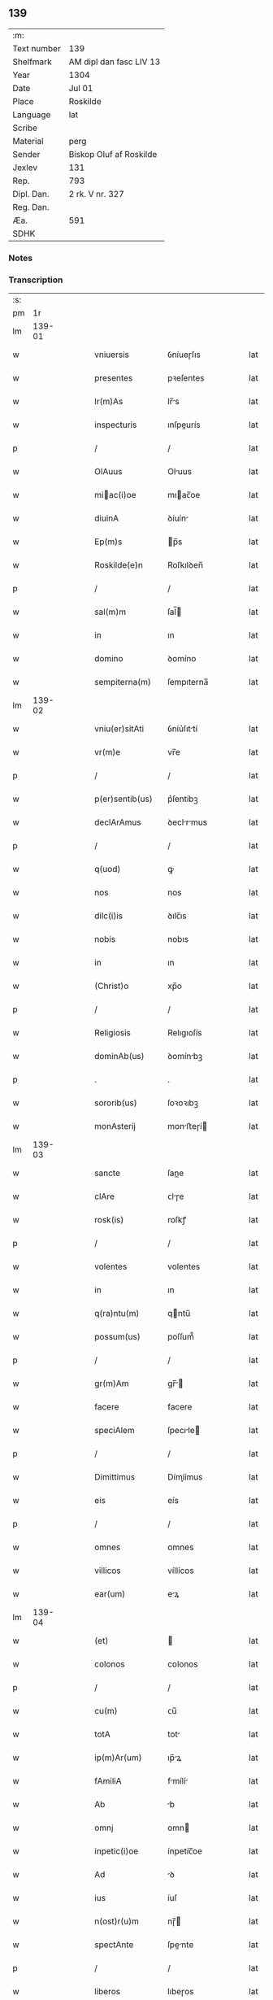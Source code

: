 ** 139
| :m:         |                         |
| Text number | 139                     |
| Shelfmark   | AM dipl dan fasc LIV 13 |
| Year        | 1304                    |
| Date        | Jul 01                  |
| Place       | Roskilde                |
| Language    | lat                     |
| Scribe      |                         |
| Material    | perg                    |
| Sender      | Biskop Oluf af Roskilde |
| Jexlev      | 131                     |
| Rep.        | 793                     |
| Dipl. Dan.  | 2 rk. V nr. 327         |
| Reg. Dan.   |                         |
| Æa.         | 591                     |
| SDHK        |                         |

*** Notes


*** Transcription
| :s: |        |   |   |   |   |                  |             |   |   |   |   |     |   |   |   |        |
| pm  |     1r |   |   |   |   |                  |             |   |   |   |   |     |   |   |   |        |
| lm  | 139-01 |   |   |   |   |                  |             |   |   |   |   |     |   |   |   |        |
| w   |        |   |   |   |   | vniuersis        | ỽníueɼſıs   |   |   |   |   | lat |   |   |   | 139-01 |
| w   |        |   |   |   |   | presentes        | pꝛeſentes   |   |   |   |   | lat |   |   |   | 139-01 |
| w   |        |   |   |   |   | lr(m)As          | lr̅s        |   |   |   |   | lat |   |   |   | 139-01 |
| w   |        |   |   |   |   | inspecturis      | ınſpeurís  |   |   |   |   | lat |   |   |   | 139-01 |
| p   |        |   |   |   |   | /                | /           |   |   |   |   | lat |   |   |   | 139-01 |
| w   |        |   |   |   |   | OlAuus           | Oluus      |   |   |   |   | lat |   |   |   | 139-01 |
| w   |        |   |   |   |   | miac(i)oe       | mıac̅oe     |   |   |   |   | lat |   |   |   | 139-01 |
| w   |        |   |   |   |   | diuinA           | ꝺíuín      |   |   |   |   | lat |   |   |   | 139-01 |
| w   |        |   |   |   |   | Ep(m)s           | p̅s         |   |   |   |   | lat |   |   |   | 139-01 |
| w   |        |   |   |   |   | Roskilde(e)n     | Roſkılꝺen̅   |   |   |   |   | lat |   |   |   | 139-01 |
| p   |        |   |   |   |   | /                | /           |   |   |   |   | lat |   |   |   | 139-01 |
| w   |        |   |   |   |   | sal(m)m          | ſal̅        |   |   |   |   | lat |   |   |   | 139-01 |
| w   |        |   |   |   |   | in               | ın          |   |   |   |   | lat |   |   |   | 139-01 |
| w   |        |   |   |   |   | domino           | ꝺomíno      |   |   |   |   | lat |   |   |   | 139-01 |
| w   |        |   |   |   |   | sempiterna(m)    | ſempıterna̅  |   |   |   |   | lat |   |   |   | 139-01 |
| lm  | 139-02 |   |   |   |   |                  |             |   |   |   |   |     |   |   |   |        |
| w   |        |   |   |   |   | vniu(er)sitAti   | ỽníu͛ſıttí  |   |   |   |   | lat |   |   |   | 139-02 |
| w   |        |   |   |   |   | vr(m)e           | vr̅e         |   |   |   |   | lat |   |   |   | 139-02 |
| p   |        |   |   |   |   | /                | /           |   |   |   |   | lat |   |   |   | 139-02 |
| w   |        |   |   |   |   | p(er)sentib(us)  | p͛ſentíbꝫ    |   |   |   |   | lat |   |   |   | 139-02 |
| w   |        |   |   |   |   | declArAmus       | ꝺeclrmus  |   |   |   |   | lat |   |   |   | 139-02 |
| p   |        |   |   |   |   | /                | /           |   |   |   |   | lat |   |   |   | 139-02 |
| w   |        |   |   |   |   | q(uod)           | ꝙ           |   |   |   |   | lat |   |   |   | 139-02 |
| w   |        |   |   |   |   | nos              | nos         |   |   |   |   | lat |   |   |   | 139-02 |
| w   |        |   |   |   |   | dilc(i)is        | ꝺılc̅ıs      |   |   |   |   | lat |   |   |   | 139-02 |
| w   |        |   |   |   |   | nobis            | nobıs       |   |   |   |   | lat |   |   |   | 139-02 |
| w   |        |   |   |   |   | in               | ın          |   |   |   |   | lat |   |   |   | 139-02 |
| w   |        |   |   |   |   | (Christ)o        | xp̅o         |   |   |   |   | lat |   |   |   | 139-02 |
| p   |        |   |   |   |   | /                | /           |   |   |   |   | lat |   |   |   | 139-02 |
| w   |        |   |   |   |   | Religiosis       | Relıgıoſís  |   |   |   |   | lat |   |   |   | 139-02 |
| w   |        |   |   |   |   | dominAb(us)      | ꝺomínbꝫ    |   |   |   |   | lat |   |   |   | 139-02 |
| p   |        |   |   |   |   | .                | .           |   |   |   |   | lat |   |   |   | 139-02 |
| w   |        |   |   |   |   | sororib(us)      | ſoꝛoꝛıbꝫ    |   |   |   |   | lat |   |   |   | 139-02 |
| w   |        |   |   |   |   | monAsterij       | monﬅeɼí   |   |   |   |   | lat |   |   |   | 139-02 |
| lm  | 139-03 |   |   |   |   |                  |             |   |   |   |   |     |   |   |   |        |
| w   |        |   |   |   |   | sancte           | ſane       |   |   |   |   | lat |   |   |   | 139-03 |
| w   |        |   |   |   |   | clAre            | ᴄlɼe       |   |   |   |   | lat |   |   |   | 139-03 |
| w   |        |   |   |   |   | rosk(is)         | roſkꝭ       |   |   |   |   | lat |   |   |   | 139-03 |
| p   |        |   |   |   |   | /                | /           |   |   |   |   | lat |   |   |   | 139-03 |
| w   |        |   |   |   |   | volentes         | volentes    |   |   |   |   | lat |   |   |   | 139-03 |
| w   |        |   |   |   |   | in               | ın          |   |   |   |   | lat |   |   |   | 139-03 |
| w   |        |   |   |   |   | q(ra)ntu(m)      | qntu̅       |   |   |   |   | lat |   |   |   | 139-03 |
| w   |        |   |   |   |   | possum(us)       | poſſum᷒      |   |   |   |   | lat |   |   |   | 139-03 |
| p   |        |   |   |   |   | /                | /           |   |   |   |   | lat |   |   |   | 139-03 |
| w   |        |   |   |   |   | gr(m)Am          | gr̅        |   |   |   |   | lat |   |   |   | 139-03 |
| w   |        |   |   |   |   | facere           | facere      |   |   |   |   | lat |   |   |   | 139-03 |
| w   |        |   |   |   |   | speciAlem        | ſpecıle   |   |   |   |   | lat |   |   |   | 139-03 |
| p   |        |   |   |   |   | /                | /           |   |   |   |   | lat |   |   |   | 139-03 |
| w   |        |   |   |   |   | Dimittimus       | Dímíímus   |   |   |   |   | lat |   |   |   | 139-03 |
| w   |        |   |   |   |   | eis              | eís         |   |   |   |   | lat |   |   |   | 139-03 |
| p   |        |   |   |   |   | /                | /           |   |   |   |   | lat |   |   |   | 139-03 |
| w   |        |   |   |   |   | omnes            | ᴏmnes       |   |   |   |   | lat |   |   |   | 139-03 |
| w   |        |   |   |   |   | villicos         | víllícos    |   |   |   |   | lat |   |   |   | 139-03 |
| w   |        |   |   |   |   | ear(um)          | eꝝ         |   |   |   |   | lat |   |   |   | 139-03 |
| lm  | 139-04 |   |   |   |   |                  |             |   |   |   |   |     |   |   |   |        |
| w   |        |   |   |   |   | (et)             |            |   |   |   |   | lat |   |   |   | 139-04 |
| w   |        |   |   |   |   | colonos          | colonos     |   |   |   |   | lat |   |   |   | 139-04 |
| p   |        |   |   |   |   | /                | /           |   |   |   |   | lat |   |   |   | 139-04 |
| w   |        |   |   |   |   | cu(m)            | ᴄu̅          |   |   |   |   | lat |   |   |   | 139-04 |
| w   |        |   |   |   |   | totA             | tot        |   |   |   |   | lat |   |   |   | 139-04 |
| w   |        |   |   |   |   | ip(m)Ar(um)      | ıp̅ꝝ        |   |   |   |   | lat |   |   |   | 139-04 |
| w   |        |   |   |   |   | fAmiliA          | fmílí     |   |   |   |   | lat |   |   |   | 139-04 |
| w   |        |   |   |   |   | Ab               | b          |   |   |   |   | lat |   |   |   | 139-04 |
| w   |        |   |   |   |   | omnj             | omn        |   |   |   |   | lat |   |   |   | 139-04 |
| w   |        |   |   |   |   | inpetic(i)oe     | ínpetíc̅oe   |   |   |   |   | lat |   |   |   | 139-04 |
| w   |        |   |   |   |   | Ad               | ꝺ          |   |   |   |   | lat |   |   |   | 139-04 |
| w   |        |   |   |   |   | ius              | íuſ         |   |   |   |   | lat |   |   |   | 139-04 |
| w   |        |   |   |   |   | n(ost)r(u)m      | nɼ̅         |   |   |   |   | lat |   |   |   | 139-04 |
| w   |        |   |   |   |   | spectAnte        | ſpente    |   |   |   |   | lat |   |   |   | 139-04 |
| p   |        |   |   |   |   | /                | /           |   |   |   |   | lat |   |   |   | 139-04 |
| w   |        |   |   |   |   | liberos          | lıbeɼos     |   |   |   |   | lat |   |   |   | 139-04 |
| w   |        |   |   |   |   | (et)             |            |   |   |   |   | lat |   |   |   | 139-04 |
| w   |        |   |   |   |   | exemptos         | exemptos    |   |   |   |   | lat |   |   |   | 139-04 |
| p   |        |   |   |   |   | /                | /           |   |   |   |   | lat |   |   |   | 139-04 |
| w   |        |   |   |   |   | cAusis           | ᴄuſí      |   |   |   |   | lat |   |   |   | 139-04 |
| lm  | 139-05 |   |   |   |   |                  |             |   |   |   |   |     |   |   |   |        |
| w   |        |   |   |   |   | sp(m)uAlib(us)   | ſp̅ulıbꝫ    |   |   |   |   | lat |   |   |   | 139-05 |
| w   |        |   |   |   |   | dumtAxat         | ꝺumtxat    |   |   |   |   | lat |   |   |   | 139-05 |
| w   |        |   |   |   |   | exceptis         | exceptís    |   |   |   |   | lat |   |   |   | 139-05 |
| p   |        |   |   |   |   | /                | /           |   |   |   |   | lat |   |   |   | 139-05 |
| w   |        |   |   |   |   | Districte        | Dıﬅɼıe     |   |   |   |   | lat |   |   |   | 139-05 |
| w   |        |   |   |   |   | p(ro)hibentes    | ꝓhıbentes   |   |   |   |   | lat |   |   |   | 139-05 |
| p   |        |   |   |   |   | /                | /           |   |   |   |   | lat |   |   |   | 139-05 |
| w   |        |   |   |   |   | nequis           | nequís      |   |   |   |   | lat |   |   |   | 139-05 |
| w   |        |   |   |   |   | dictas           | ꝺıas       |   |   |   |   | lat |   |   |   | 139-05 |
| w   |        |   |   |   |   | dominAs          | ꝺomíns     |   |   |   |   | lat |   |   |   | 139-05 |
| p   |        |   |   |   |   | /                | /           |   |   |   |   | lat |   |   |   | 139-05 |
| w   |        |   |   |   |   | Et               | t          |   |   |   |   | lat |   |   |   | 139-05 |
| w   |        |   |   |   |   | fAmiliAm         | fmílí    |   |   |   |   | lat |   |   |   | 139-05 |
| w   |        |   |   |   |   | eAr(um)dem       | eꝝꝺe      |   |   |   |   | lat |   |   |   | 139-05 |
| p   |        |   |   |   |   | /                | /           |   |   |   |   | lat |   |   |   | 139-05 |
| w   |        |   |   |   |   | cont(ra)         | cont       |   |   |   |   | lat |   |   |   | 139-05 |
| lm  | 139-06 |   |   |   |   |                  |             |   |   |   |   |     |   |   |   |        |
| w   |        |   |   |   |   | hanc             | hanc        |   |   |   |   | lat |   |   |   | 139-06 |
| w   |        |   |   |   |   | libertatis       | lıbertatıs  |   |   |   |   | lat |   |   |   | 139-06 |
| w   |        |   |   |   |   | gr(m)Am          | gɼ̅        |   |   |   |   | lat |   |   |   | 139-06 |
| p   |        |   |   |   |   | /                | /           |   |   |   |   | lat |   |   |   | 139-06 |
| w   |        |   |   |   |   | inquietAre       | ınquíetɼe  |   |   |   |   | lat |   |   |   | 139-06 |
| p   |        |   |   |   |   | /                | /           |   |   |   |   | lat |   |   |   | 139-06 |
| w   |        |   |   |   |   | v(e)l            | vl̅          |   |   |   |   | lat |   |   |   | 139-06 |
| w   |        |   |   |   |   | p(er)turbAre     | ꝑtuɼbɼe    |   |   |   |   | lat |   |   |   | 139-06 |
| w   |        |   |   |   |   | p(er)sumAt       | p͛ſumt      |   |   |   |   | lat |   |   |   | 139-06 |
| p   |        |   |   |   |   | .                | .           |   |   |   |   | lat |   |   |   | 139-06 |
| w   |        |   |   |   |   | Prout            | Pꝛout       |   |   |   |   | lat |   |   |   | 139-06 |
| w   |        |   |   |   |   | censurAm         | ᴄenſuɼ    |   |   |   |   | lat |   |   |   | 139-06 |
| w   |        |   |   |   |   | eccl(es)iAsticAm | eccl̅ıﬅıc |   |   |   |   | lat |   |   |   | 139-06 |
| w   |        |   |   |   |   | volu(er)it       | volu͛ıt      |   |   |   |   | lat |   |   |   | 139-06 |
| w   |        |   |   |   |   | euitAre          | euítre     |   |   |   |   | lat |   |   |   | 139-06 |
| lm  | 139-07 |   |   |   |   |                  |             |   |   |   |   |     |   |   |   |        |
| w   |        |   |   |   |   | Jn               | Jn          |   |   |   |   | lat |   |   |   | 139-07 |
| w   |        |   |   |   |   | cui(us)          | cuıꝰ        |   |   |   |   | lat |   |   |   | 139-07 |
| w   |        |   |   |   |   | rej              | ʀeȷ         |   |   |   |   | lat |   |   |   | 139-07 |
| w   |        |   |   |   |   | testimoniu(m)    | teﬅımoníu̅   |   |   |   |   | lat |   |   |   | 139-07 |
| w   |        |   |   |   |   | sigillu(m)       | ſıgıllu̅     |   |   |   |   | lat |   |   |   | 139-07 |
| w   |        |   |   |   |   | nr(m)m           | nr̅         |   |   |   |   | lat |   |   |   | 139-07 |
| p   |        |   |   |   |   | /                | /           |   |   |   |   | lat |   |   |   | 139-07 |
| w   |        |   |   |   |   | p(er)sentib(us)  | p͛ſentíbꝫ    |   |   |   |   | lat |   |   |   | 139-07 |
| w   |        |   |   |   |   | est              | eﬅ          |   |   |   |   | lat |   |   |   | 139-07 |
| w   |        |   |   |   |   | Appensum         | enſu     |   |   |   |   | lat |   |   |   | 139-07 |
| p   |        |   |   |   |   | /                | /           |   |   |   |   | lat |   |   |   | 139-07 |
| w   |        |   |   |   |   | DAtu(m)          | Dtu̅        |   |   |   |   | lat |   |   |   | 139-07 |
| w   |        |   |   |   |   | Rosk(is)         | Roſkꝭ       |   |   |   |   | lat |   |   |   | 139-07 |
| p   |        |   |   |   |   | /                | /           |   |   |   |   | lat |   |   |   | 139-07 |
| w   |        |   |   |   |   | Anno             | nno        |   |   |   |   | lat |   |   |   | 139-07 |
| w   |        |   |   |   |   | d(omi)ni         | ꝺn̅ı         |   |   |   |   | lat |   |   |   | 139-07 |
| p   |        |   |   |   |   | /                | /           |   |   |   |   | lat |   |   |   | 139-07 |
| w   |        |   |   |   |   | m(o).            | ͦ.          |   |   |   |   | lat |   |   |   | 139-07 |
| w   |        |   |   |   |   | cc(o)c           | ccͦc         |   |   |   |   | lat |   |   |   | 139-07 |
| p   |        |   |   |   |   | /                | /           |   |   |   |   | lat |   |   |   | 139-07 |
| w   |        |   |   |   |   | q(ra)rto         | qꝛto       |   |   |   |   | lat |   |   |   | 139-07 |
| p   |        |   |   |   |   | /                | /           |   |   |   |   | lat |   |   |   | 139-07 |
| w   |        |   |   |   |   | in               | í          |   |   |   |   | lat |   |   |   | 139-07 |
| lm  | 139-08 |   |   |   |   |                  |             |   |   |   |   |     |   |   |   |        |
| w   |        |   |   |   |   | octAuA           | ou       |   |   |   |   | lat |   |   |   | 139-08 |
| w   |        |   |   |   |   | b(m)j            | b̅ȷ          |   |   |   |   | lat |   |   |   | 139-08 |
| w   |        |   |   |   |   | ioh(m)is         | ıoh̅ıs       |   |   |   |   | lat |   |   |   | 139-08 |
| w   |        |   |   |   |   | bAptiste         | bptíﬅe     |   |   |   |   | lat |   |   |   | 139-08 |
| :e: |        |   |   |   |   |                  |             |   |   |   |   |     |   |   |   |        |
